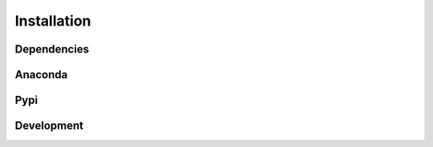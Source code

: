 .. Copyright (c) 2015-2016, Exa Analytics Development Team
.. Distributed under the terms of the Apache License 2.0 -->

########################
Installation
########################

Dependencies
########################

Anaconda
########################

Pypi
########################

Development
########################
